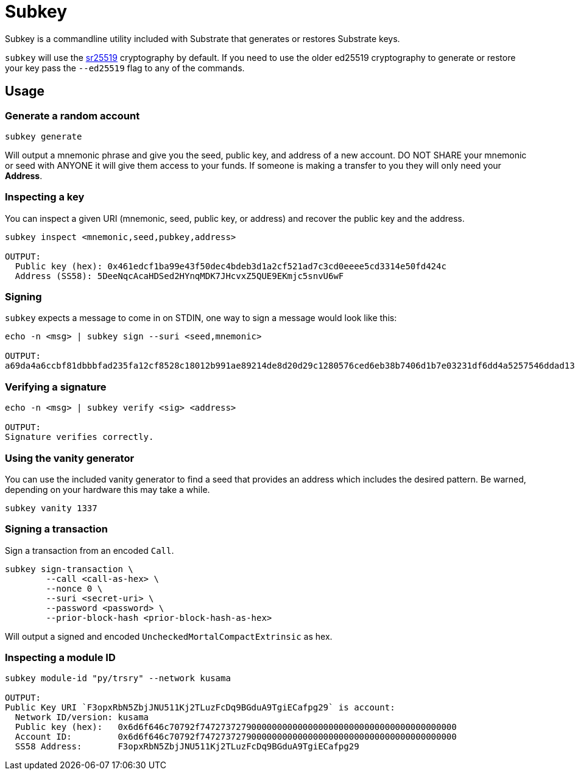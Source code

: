 = Subkey

Subkey is a commandline utility included with Substrate that generates or restores Substrate keys. 

`subkey` will use the http://wiki.polkadot.network/en/latest/polkadot/learn/cryptography/#keypairs-and-signing[sr25519] cryptography by default. If you need to use the older ed25519 cryptography to generate or restore your key pass the `--ed25519` flag to any of the commands.

== Usage

=== Generate a random account

```bash
subkey generate
```

Will output a mnemonic phrase and give you the seed, public key, and address of a new account. DO NOT SHARE your mnemonic or seed with ANYONE it will give them access to your funds. If someone is making a transfer to you they will only need your **Address**.

=== Inspecting a key

You can inspect a given URI (mnemonic, seed, public key, or address) and recover the public key and the address.

```bash
subkey inspect <mnemonic,seed,pubkey,address>

OUTPUT:
  Public key (hex): 0x461edcf1ba99e43f50dec4bdeb3d1a2cf521ad7c3cd0eeee5cd3314e50fd424c
  Address (SS58): 5DeeNqcAcaHDSed2HYnqMDK7JHcvxZ5QUE9EKmjc5snvU6wF
```

=== Signing

`subkey` expects a message to come in on STDIN, one way to sign a message would look like this:

```bash
echo -n <msg> | subkey sign --suri <seed,mnemonic>

OUTPUT:
a69da4a6ccbf81dbbbfad235fa12cf8528c18012b991ae89214de8d20d29c1280576ced6eb38b7406d1b7e03231df6dd4a5257546ddad13259356e1c3adfb509
```

=== Verifying a signature

```bash
echo -n <msg> | subkey verify <sig> <address>

OUTPUT:
Signature verifies correctly.
```

=== Using the vanity generator

You can use the included vanity generator to find a seed that provides an address which includes the desired pattern. Be warned, depending on your hardware this may take a while.

```bash
subkey vanity 1337
```

=== Signing a transaction

Sign a transaction from an encoded `Call`.

```bash
subkey sign-transaction \
	--call <call-as-hex> \
	--nonce 0 \
	--suri <secret-uri> \
	--password <password> \
	--prior-block-hash <prior-block-hash-as-hex>
```

Will output a signed and encoded `UncheckedMortalCompactExtrinsic` as hex.

=== Inspecting a module ID

```bash
subkey module-id "py/trsry" --network kusama

OUTPUT:
Public Key URI `F3opxRbN5ZbjJNU511Kj2TLuzFcDq9BGduA9TgiECafpg29` is account:
  Network ID/version: kusama
  Public key (hex):   0x6d6f646c70792f74727372790000000000000000000000000000000000000000
  Account ID:         0x6d6f646c70792f74727372790000000000000000000000000000000000000000
  SS58 Address:       F3opxRbN5ZbjJNU511Kj2TLuzFcDq9BGduA9TgiECafpg29
```